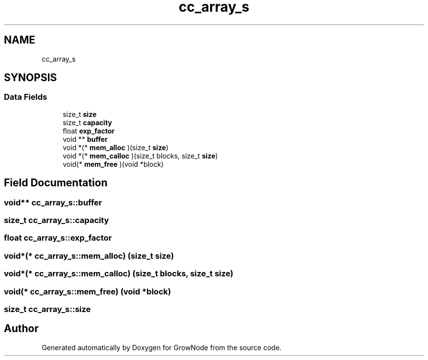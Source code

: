 .TH "cc_array_s" 3 "Thu Dec 30 2021" "GrowNode" \" -*- nroff -*-
.ad l
.nh
.SH NAME
cc_array_s
.SH SYNOPSIS
.br
.PP
.SS "Data Fields"

.in +1c
.ti -1c
.RI "size_t \fBsize\fP"
.br
.ti -1c
.RI "size_t \fBcapacity\fP"
.br
.ti -1c
.RI "float \fBexp_factor\fP"
.br
.ti -1c
.RI "void ** \fBbuffer\fP"
.br
.ti -1c
.RI "void *(* \fBmem_alloc\fP )(size_t \fBsize\fP)"
.br
.ti -1c
.RI "void *(* \fBmem_calloc\fP )(size_t blocks, size_t \fBsize\fP)"
.br
.ti -1c
.RI "void(* \fBmem_free\fP )(void *block)"
.br
.in -1c
.SH "Field Documentation"
.PP 
.SS "void** cc_array_s::buffer"

.SS "size_t cc_array_s::capacity"

.SS "float cc_array_s::exp_factor"

.SS "void*(* cc_array_s::mem_alloc) (size_t \fBsize\fP)"

.SS "void*(* cc_array_s::mem_calloc) (size_t blocks, size_t \fBsize\fP)"

.SS "void(* cc_array_s::mem_free) (void *block)"

.SS "size_t cc_array_s::size"


.SH "Author"
.PP 
Generated automatically by Doxygen for GrowNode from the source code\&.
